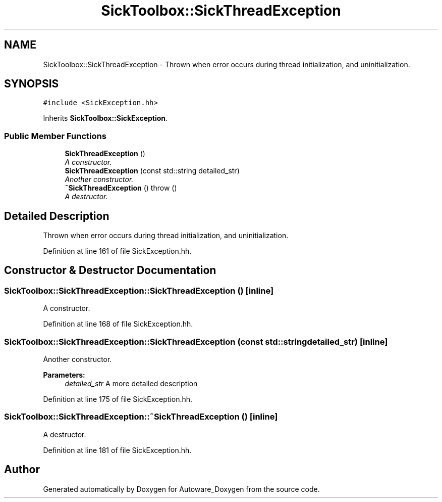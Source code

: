 .TH "SickToolbox::SickThreadException" 3 "Fri May 22 2020" "Autoware_Doxygen" \" -*- nroff -*-
.ad l
.nh
.SH NAME
SickToolbox::SickThreadException \- Thrown when error occurs during thread initialization, and uninitialization\&.  

.SH SYNOPSIS
.br
.PP
.PP
\fC#include <SickException\&.hh>\fP
.PP
Inherits \fBSickToolbox::SickException\fP\&.
.SS "Public Member Functions"

.in +1c
.ti -1c
.RI "\fBSickThreadException\fP ()"
.br
.RI "\fIA constructor\&. \fP"
.ti -1c
.RI "\fBSickThreadException\fP (const std::string detailed_str)"
.br
.RI "\fIAnother constructor\&. \fP"
.ti -1c
.RI "\fB~SickThreadException\fP ()  throw ()"
.br
.RI "\fIA destructor\&. \fP"
.in -1c
.SH "Detailed Description"
.PP 
Thrown when error occurs during thread initialization, and uninitialization\&. 
.PP
Definition at line 161 of file SickException\&.hh\&.
.SH "Constructor & Destructor Documentation"
.PP 
.SS "SickToolbox::SickThreadException::SickThreadException ()\fC [inline]\fP"

.PP
A constructor\&. 
.PP
Definition at line 168 of file SickException\&.hh\&.
.SS "SickToolbox::SickThreadException::SickThreadException (const std::string detailed_str)\fC [inline]\fP"

.PP
Another constructor\&. 
.PP
\fBParameters:\fP
.RS 4
\fIdetailed_str\fP A more detailed description 
.RE
.PP

.PP
Definition at line 175 of file SickException\&.hh\&.
.SS "SickToolbox::SickThreadException::~SickThreadException ()\fC [inline]\fP"

.PP
A destructor\&. 
.PP
Definition at line 181 of file SickException\&.hh\&.

.SH "Author"
.PP 
Generated automatically by Doxygen for Autoware_Doxygen from the source code\&.
